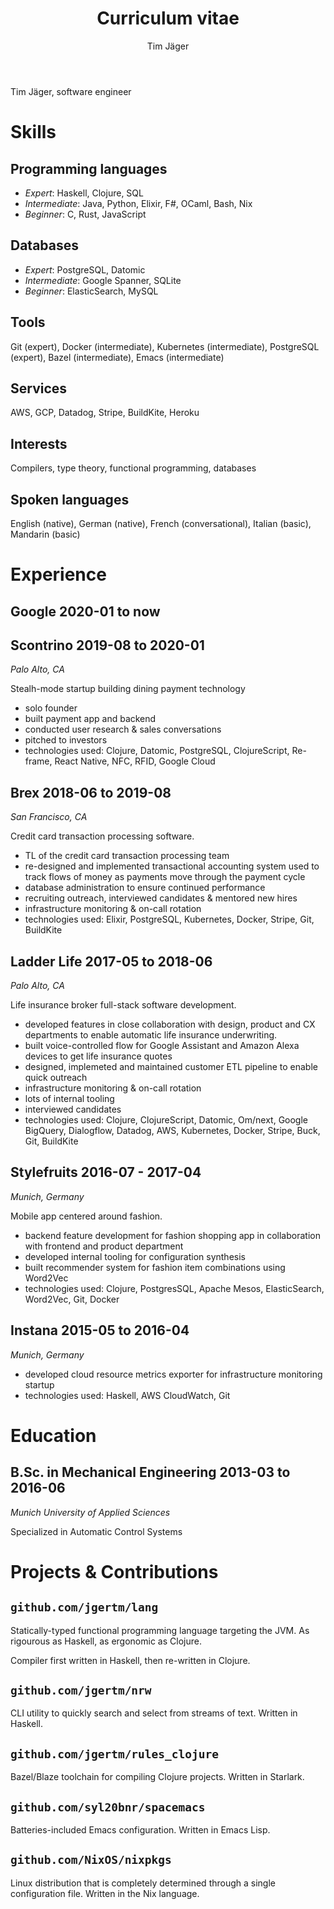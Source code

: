 #+TITLE: Curriculum vitae
#+AUTHOR: Tim Jäger

:PROPERTIES:
:CUSTOM_ID: curriculum-vitae
:END:

Tim Jäger, software engineer

* Skills
:PROPERTIES:
:CUSTOM_ID: skills
:END:

** Programming languages
:PROPERTIES:
:CUSTOM_ID: programming-languages
:END:

- /Expert/: Haskell, Clojure, SQL
- /Intermediate/: Java, Python, Elixir, F#, OCaml, Bash, Nix
- /Beginner/: C, Rust, JavaScript

** Databases
:PROPERTIES:
:CUSTOM_ID: databases
:END:

- /Expert/: PostgreSQL, Datomic
- /Intermediate/: Google Spanner, SQLite
- /Beginner/: ElasticSearch, MySQL

** Tools
:PROPERTIES:
:CUSTOM_ID: tools
:END:

Git (expert), Docker (intermediate), Kubernetes (intermediate),
PostgreSQL (expert), Bazel (intermediate), Emacs (intermediate)

** Services
:PROPERTIES:
:CUSTOM_ID: services
:END:

AWS, GCP, Datadog, Stripe, BuildKite, Heroku

** Interests
:PROPERTIES:
:CUSTOM_ID: interests
:END:

Compilers, type theory, functional programming, databases

** Spoken languages
:PROPERTIES:
:CUSTOM_ID: spoken-languages
:END:

English (native), German (native), French (conversational), Italian
(basic), Mandarin (basic)

* Experience
:PROPERTIES:
:CUSTOM_ID: experience
:END:

** *Google* 2020-01 to now
** *Scontrino* 2019-08 to 2020-01
:PROPERTIES:
:CUSTOM_ID: scontrino-2019-08-to-2020-01
:END:

/Palo Alto, CA/

Stealh-mode startup building dining payment technology

- solo founder
- built payment app and backend
- conducted user research & sales conversations
- pitched to investors
- technologies used: Clojure, Datomic, PostgreSQL, ClojureScript,
  Re-frame, React Native, NFC, RFID, Google Cloud

** *Brex* 2018-06 to 2019-08
:PROPERTIES:
:CUSTOM_ID: brex-2018-06-to-2019-08
:END:

/San Francisco, CA/

Credit card transaction processing software.

- TL of the credit card transaction processing team
- re-designed and implemented transactional accounting system used to
  track flows of money as payments move through the payment cycle
- database administration to ensure continued performance
- recruiting outreach, interviewed candidates & mentored new hires
- infrastructure monitoring & on-call rotation
- technologies used: Elixir, PostgreSQL, Kubernetes, Docker, Stripe,
  Git, BuildKite

** *Ladder Life* 2017-05 to 2018-06
:PROPERTIES:
:CUSTOM_ID: ladder-life-2017-05-to-2018-06
:END:

/Palo Alto, CA/

Life insurance broker full-stack software development.

- developed features in close collaboration with design, product and CX
  departments to enable automatic life insurance underwriting.
- built voice-controlled flow for Google Assistant and Amazon Alexa
  devices to get life insurance quotes
- designed, implemeted and maintained customer ETL pipeline to enable
  quick outreach
- infrastructure monitoring & on-call rotation
- lots of internal tooling
- interviewed candidates
- technologies used: Clojure, ClojureScript, Datomic, Om/next, Google
  BigQuery, Dialogflow, Datadog, AWS, Kubernetes, Docker, Stripe, Buck,
  Git, BuildKite

** *Stylefruits* 2016-07 - 2017-04
:PROPERTIES:
:CUSTOM_ID: stylefruits-2016-07---2017-04
:END:

/Munich, Germany/

Mobile app centered around fashion.

- backend feature development for fashion shopping app in collaboration
  with frontend and product department
- developed internal tooling for configuration synthesis
- built recommender system for fashion item combinations using Word2Vec
- technologies used: Clojure, PostgresSQL, Apache Mesos, ElasticSearch,
  Word2Vec, Git, Docker

** *Instana* 2015-05 to 2016-04
:PROPERTIES:
:CUSTOM_ID: instana-2015-05-to-2016-04
:END:

/Munich, Germany/

- developed cloud resource metrics exporter for infrastructure
  monitoring startup
- technologies used: Haskell, AWS CloudWatch, Git

* Education
:PROPERTIES:
:CUSTOM_ID: education
:END:

** *B.Sc. in Mechanical Engineering* 2013-03 to 2016-06
:PROPERTIES:
:CUSTOM_ID: b.sc.-in-mechanical-engineering-2013-03-to-2016-06
:END:

/Munich University of Applied Sciences/

Specialized in Automatic Control Systems

* Projects & Contributions
:PROPERTIES:
:CUSTOM_ID: projects-contributions
:END:

** =github.com/jgertm/lang=
:PROPERTIES:
:CUSTOM_ID: github.comjgertmlang
:END:

Statically-typed functional programming language targeting the JVM. As
rigourous as Haskell, as ergonomic as Clojure.

Compiler first written in Haskell, then re-written in Clojure.

** =github.com/jgertm/nrw=
:PROPERTIES:
:CUSTOM_ID: github.comjgertmnrw
:END:

CLI utility to quickly search and select from streams of text. Written
in Haskell.

** =github.com/jgertm/rules_clojure=
:PROPERTIES:
:CUSTOM_ID: github.comjgertmrules_clojure
:END:

Bazel/Blaze toolchain for compiling Clojure projects. Written in
Starlark.

** =github.com/syl20bnr/spacemacs=
:PROPERTIES:
:CUSTOM_ID: github.comsyl20bnrspacemacs
:END:

Batteries-included Emacs configuration. Written in Emacs Lisp.

** =github.com/NixOS/nixpkgs=
:PROPERTIES:
:CUSTOM_ID: github.comnixosnixpkgs
:END:

Linux distribution that is completely determined through a single
configuration file. Written in the Nix language.
